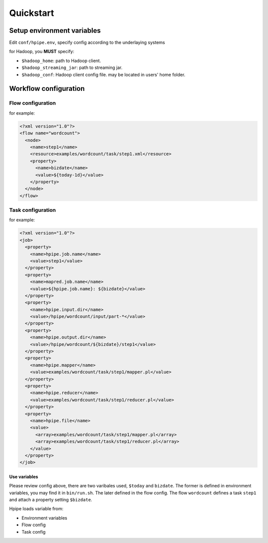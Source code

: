 ==========
Quickstart
==========

Setup environment variables
===========================

Edit ``conf/hpipe.env``, specify config according to the underlaying systems

for Hadoop, you **MUST** specify:

* ``$hadoop_home``: path to Hadoop client.
* ``$hadoop_streaming_jar``: path to streaming jar.
* ``$hadoop_conf``: Hadoop client config file. may be located in users' home folder.

Workflow configuration
======================

Flow configuration
------------------

for example:

.. code-block:: xml

    <?xml version="1.0"?>
    <flow name="wordcount">
      <node>
        <name>step1</name>
        <resource>examples/wordcount/task/step1.xml</resource>
        <property>
          <name>bizdate</name>
          <value>${today-1d}</value>
        </property>
      </node>
    </flow>

Task configuration
------------------

for example:

.. code-block:: xml

    <?xml version="1.0"?>
    <job>
      <property>
        <name>hpipe.job.name</name>
        <value>step1</value>
      </property>
      <property>
        <name>mapred.job.name</name>
        <value>${hpipe.job.name}: ${bizdate}</value>
      </property>
      <property>
        <name>hpipe.input.dir</name>
        <value>/hpipe/wordcount/input/part-*</value>
      </property>
      <property>
        <name>hpipe.output.dir</name>
        <value>/hpipe/wordcount/${bizdate}/step1</value>
      </property>
      <property>
        <name>hpipe.mapper</name>
        <value>examples/wordcount/task/step1/mapper.pl</value>
      </property>
      <property>
        <name>hpipe.reducer</name>
        <value>examples/wordcount/task/step1/reducer.pl</value>
      </property>
      <property>
        <name>hpipe.file</name>
        <value>
          <array>examples/wordcount/task/step1/mapper.pl</array>
          <array>examples/wordcount/task/step1/reducer.pl</array>
        </value>
      </property>
    </job>

Use variables
^^^^^^^^^^^^^

Please review config above, there are two varibales used, ``$today`` and
``bizdate``. The former is defined in environment variables, you may find it
in ``bin/run.sh``. The later defined in the flow config. The flow ``wordcount``
defines a task ``step1`` and attach a property setting ``$bizdate``.

Hpipe loads variable from:

* Environment variables
* Flow config
* Task config
